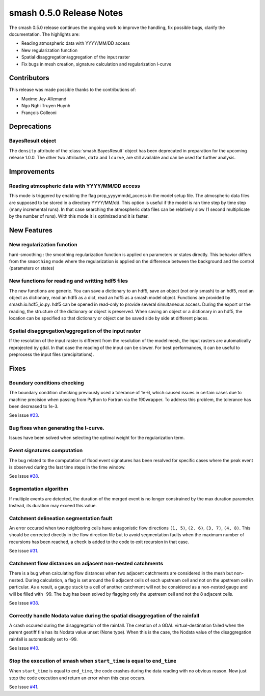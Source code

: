 .. _release.0.5.0-notes:

=========================
smash 0.5.0 Release Notes
=========================

The smash 0.5.0 release continues the ongoing work to improve the handling, fix possible bugs, clarify the documentation. The highlights are:

- Reading atmospheric data with YYYY/MM/DD access
- New regularization function
- Spatial disaggregation/aggregation of the input raster
- Fix bugs in mesh creation, signature calculation and regularization l-curve

------------
Contributors
------------

This release was made possible thanks to the contributions of:

- Maxime Jay-Allemand
- Ngo Nghi Truyen Huynh
- François Colleoni

------------
Deprecations
------------

BayesResult object
******************

The ``density`` attribute of the :class:`smash.BayesResult` object has been deprecated in preparation for the upcoming release 1.0.0. 
The other two attributes, ``data`` and ``lcurve``, are still available and can be used for further analysis. 

------------
Improvements
------------

Reading atmospheric data with YYYY/MM/DD access
***********************************************

This mode is triggered by enabling the flag prcp_yyyymmdd_access in the model setup file. The atmospheric data files are supposed to be stored in a directory YYYY/MM/dd. This option is useful if the model is ran time step by time step (many incremental runs). In that case searching the atmospheric data files can be relatively slow (1 second multiplicate by the number of runs). With this mode it is optimized and it is faster. 

------------
New Features
------------

New regularization function
***************************

hard-smoothing : the smoothing regularization function is applied on parameters or states directly. This behavior differs from the ``smoothing`` mode where the regularization is applied on the difference between the background and the control (parameters or states)

New functions for reading and writting hdf5 files
*************************************************
 
The new functions are generic. You can save a dictionary to an hdf5, save an object (not only smash) to an hdf5, read an object as dictionary, read an hdf5 as a dict, read an hdf5 as a smash model object. Functions are provided by smash.io.hdf5_io.py. hdf5 can be opened in read-only to provide several simultaneous access. During the export or the reading, the structure of the dictionary or object is preserved. When saving an object or a dictionary in an hdf5, the location can be specified so that dictionary or object can be saved side by side at different places.

Spatial disaggregation/aggregation of the input raster
******************************************************

If the resolution of the input raster is different from the resolution of the model mesh, the input rasters are automatically reprojected by gdal. In that case the reading of the input can be slower. For best performances, it can be useful to preprocess the input files (precipitations).

-----
Fixes
-----

Boundary conditions checking
****************************

The boundary condition checking previously used a tolerance of 1e-6, which caused issues in certain cases due to machine precision when passing from Python to Fortran via the f90wrapper.
To address this problem, the tolerance has been decreased to 1e-3.

See issue `#23 <https://github.com/DassHydro/smash/issues/23>`__.

Bug fixes when generating the l-curve.
**************************************

Issues have been solved when selecting the optimal weight for the regularization term.

Event signatures computation
****************************

The bug related to the computation of flood event signatures has been resolved for specific cases where the peak event is observed during the last time steps in the time window.

See issue `#28 <https://github.com/DassHydro/smash/issues/28>`__.

Segmentation algorithm
**********************

If multiple events are detected, the duration of the merged event is no longer constrained by the max duration parameter. Instead, its duration may exceed this value.

Catchment delineation segmentation fault
****************************************

An error occured when two neighboring cells have antagonistic flow directions ``(1, 5)``, ``(2, 6)``, ``(3, 7)``, ``(4, 8)``. This should be corrected directly in the flow direction file but to avoid 
segmentation faults when the maximum number of recursions has been reached, a check is added to the code to exit recursion in that case.

See issue `#31 <https://github.com/DassHydro/smash/issues/31>`__.

Catchment flow distances on adjacent non-nested catchments
**********************************************************

There is a bug when calculating flow distances when two adjacent catchments are considered in the mesh but non-nested. During calculation, a flag is set around the 8 adjacent cells of each upstream cell and not on the upstream cell in particular. As a result, a gauge stuck to a cell of another catchment will not be considered as a non-nested gauge and will be filled with -99. The bug has been solved by flagging only the upstream cell and not the 8 adjacent cells.

See issue `#38 <https://github.com/DassHydro/smash/issues/38>`__.

Correctly handle Nodata value during the spatial disaggregation of the rainfall
*******************************************************************************

A crash occured during the disaggregation of the rainfall. The creation of a GDAL virtual-destination failed when the parent geotiff file has its Nodata value unset (None type). When this is the case, the Nodata value of the disaggregation rainfall is automatically set to -99.

See issue `#40 <https://github.com/DassHydro/smash/issues/40>`__.

Stop the execution of smash when ``start_time`` is equal to ``end_time``
************************************************************************

When ``start_time`` is equal to ``end_time``, the code crashes during the data reading with no obvious reason. Now just stop the code execution and return an error when this case occurs.

See issue `#41 <https://github.com/DassHydro/smash/issues/41>`__.
